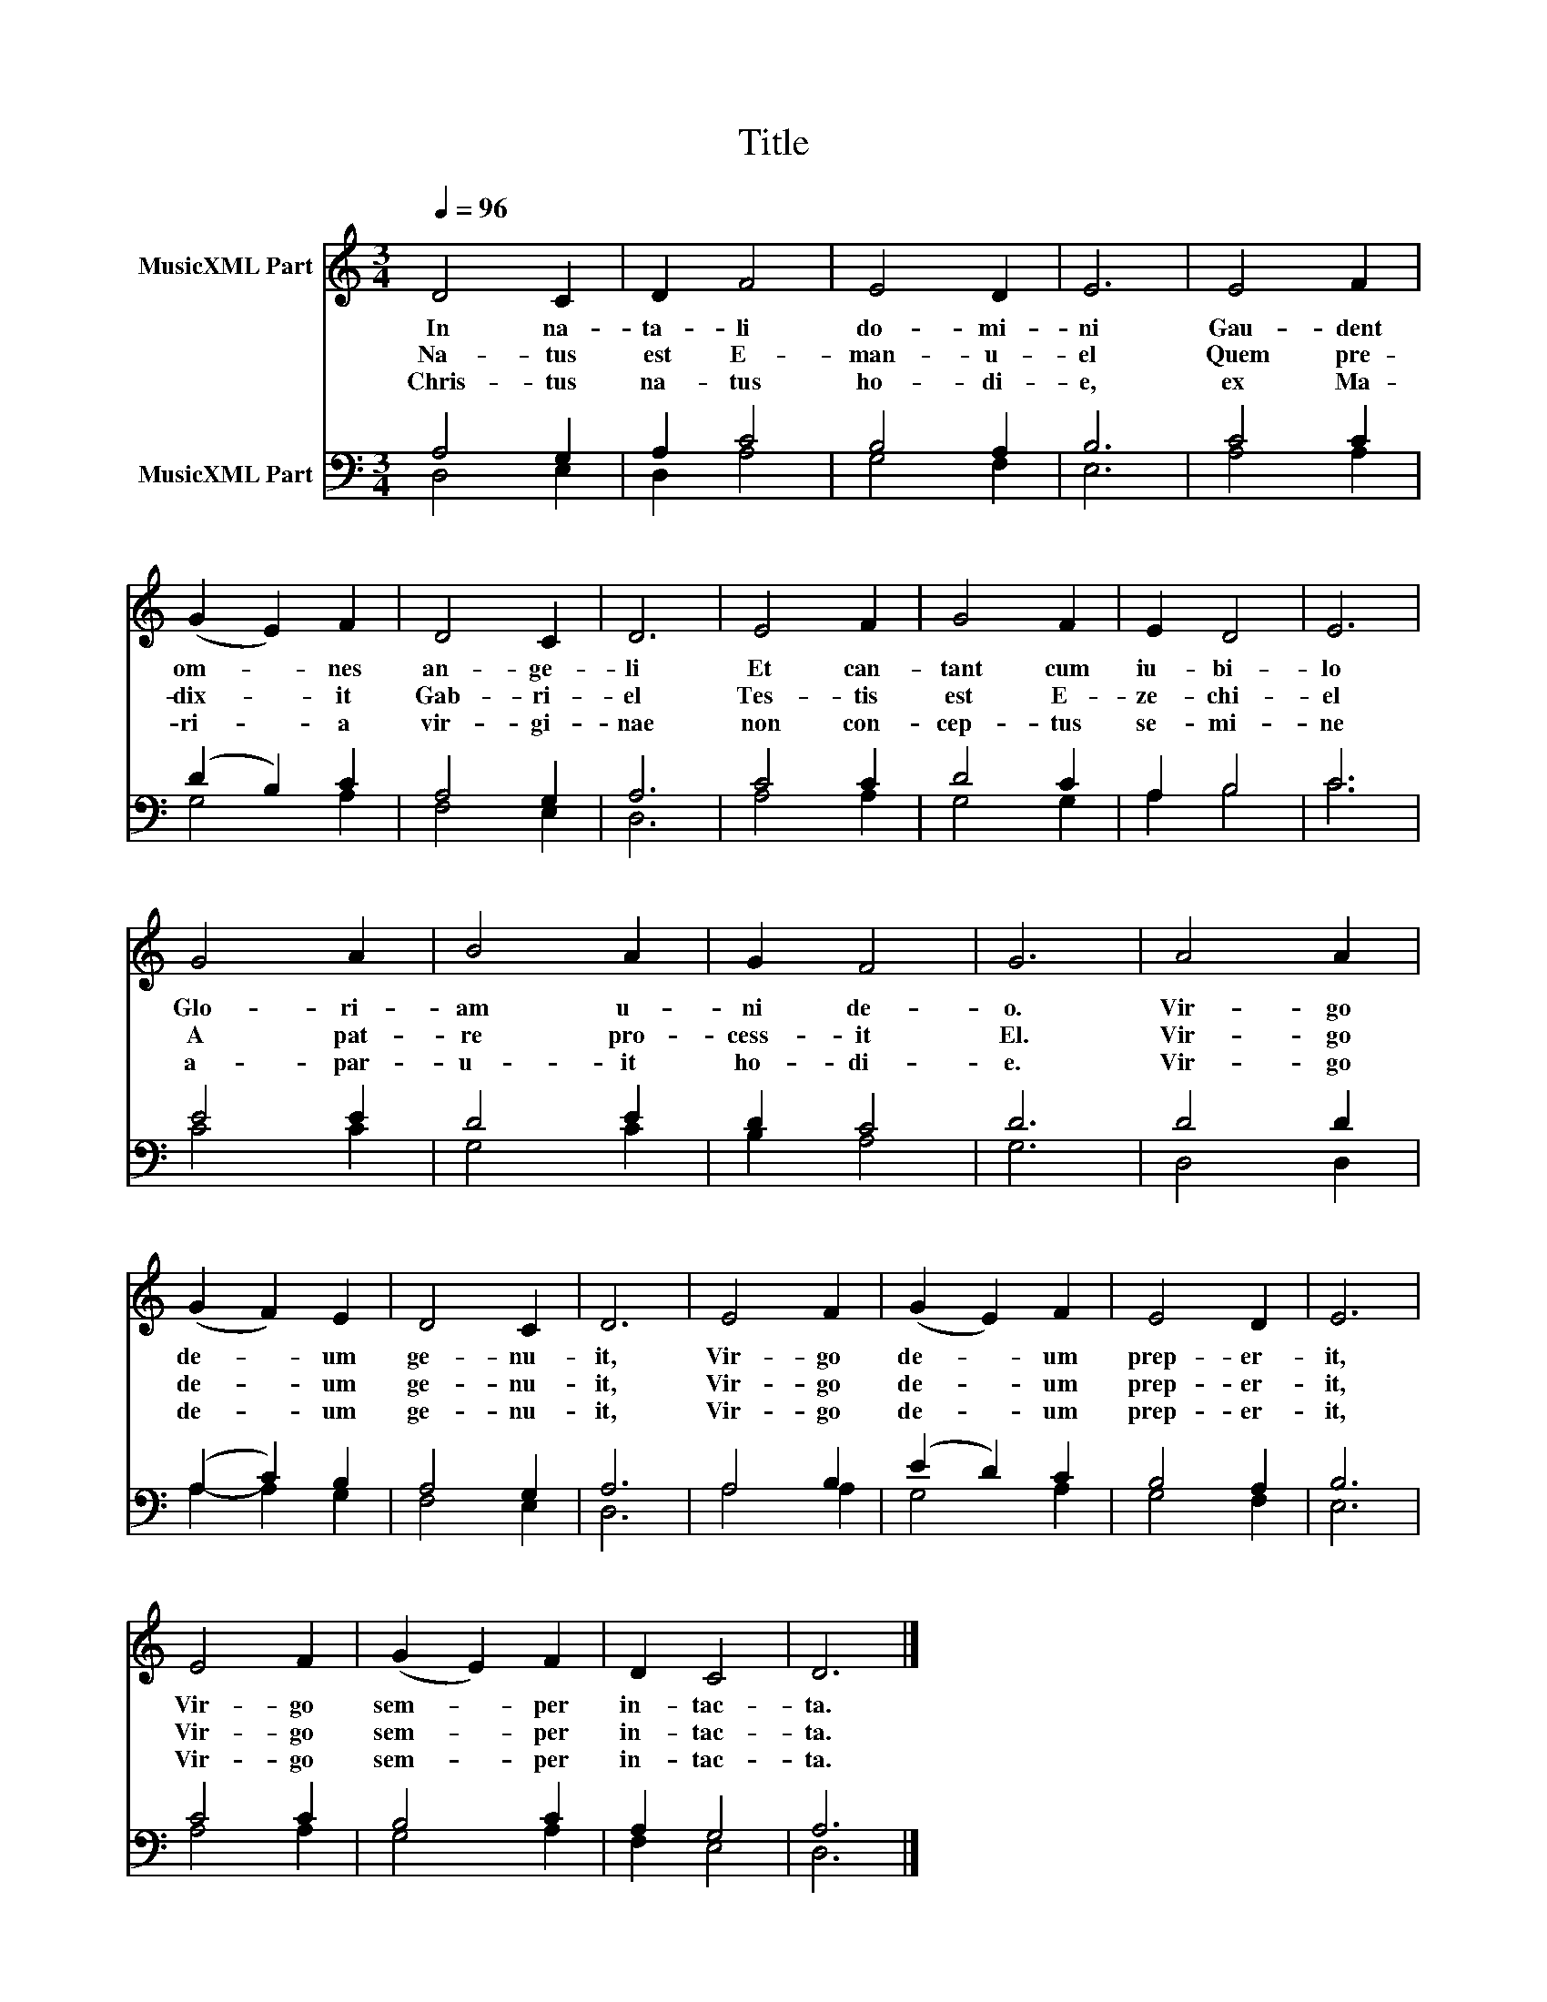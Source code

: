 X:1
T:Title
%%score 1 ( 2 3 )
L:1/8
Q:1/4=96
M:3/4
K:C
V:1 treble nm="MusicXML Part"
V:2 bass nm="MusicXML Part"
V:3 bass 
V:1
 D4 C2 | D2 F4 | E4 D2 | E6 | E4 F2 | (G2 E2) F2 | D4 C2 | D6 | E4 F2 | G4 F2 | E2 D4 | E6 | %12
w: In na-|ta- li|do- mi-|ni|Gau- dent|om- * nes|an- ge-|li|Et can-|tant cum|iu- bi-|lo|
w: Na- tus|est E-|man- u-|el|Quem pre-|dix- * it|Gab- ri-|el|Tes- tis|est E-|ze- chi-|el|
w: Chris- tus|na- tus|ho- di-|e,|ex Ma-|ri- * a|vir- gi-|nae|non con-|cep- tus|se- mi-|ne|
 G4 A2 | B4 A2 | G2 F4 | G6 | A4 A2 | (G2 F2) E2 | D4 C2 | D6 | E4 F2 | (G2 E2) F2 | E4 D2 | E6 | %24
w: Glo- ri-|am u-|ni de-|o.|Vir- go|de- * um|ge- nu-|it,|Vir- go|de- * um|prep- er-|it,|
w: A pat-|re pro-|cess- it|El.|Vir- go|de- * um|ge- nu-|it,|Vir- go|de- * um|prep- er-|it,|
w: a- par-|u- it|ho- di-|e.|Vir- go|de- * um|ge- nu-|it,|Vir- go|de- * um|prep- er-|it,|
 E4 F2 | (G2 E2) F2 | D2 C4 | D6 |] %28
w: Vir- go|sem- * per|in- tac-|ta.|
w: Vir- go|sem- * per|in- tac-|ta.|
w: Vir- go|sem- * per|in- tac-|ta.|
V:2
 A,4 G,2 | A,2 C4 | B,4 A,2 | B,6 | C4 C2 | (D2 B,2) C2 | A,4 G,2 | A,6 | C4 C2 | D4 C2 | A,2 B,4 | %11
 C6 | E4 E2 | D4 E2 | D2 C4 | D6 | D4 D2 | (A,2 C2) B,2 | A,4 G,2 | A,6 | A,4 B,2 | (E2 D2) C2 | %22
 B,4 A,2 | B,6 | C4 C2 | B,4 C2 | A,2 G,4 | A,6 |] %28
V:3
 D,4 E,2 | D,2 A,4 | G,4 F,2 | E,6 | A,4 A,2 | G,4 A,2 | F,4 E,2 | D,6 | A,4 A,2 | G,4 G,2 | %10
 A,2 B,4 | C6 | C4 C2 | G,4 C2 | B,2 A,4 | G,6 | D,4 D,2 | A,2- A,2 G,2 | F,4 E,2 | D,6 | A,4 A,2 | %21
 G,4 A,2 | G,4 F,2 | E,6 | A,4 A,2 | G,4 A,2 | F,2 E,4 | D,6 |] %28

